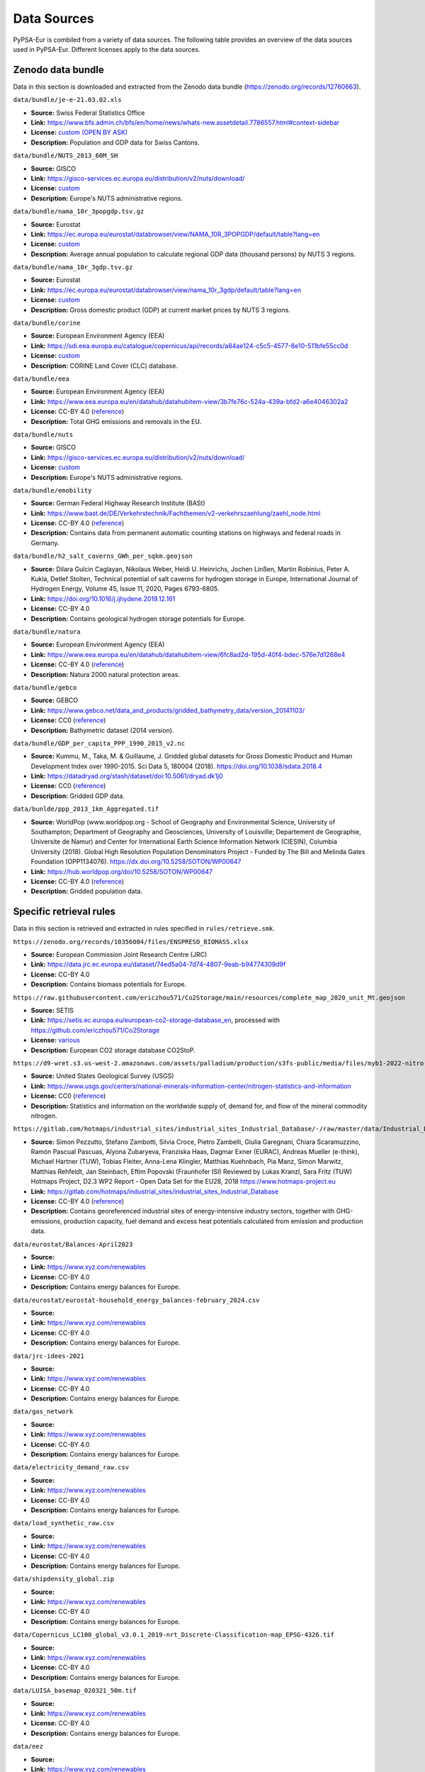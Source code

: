 ..
  SPDX-FileCopyrightText: 2024 The PyPSA-Eur Authors

  SPDX-License-Identifier: CC-BY-4.0

##########################################
Data Sources
##########################################

PyPSA-Eur is combiled from a variety of data sources. The following table provides an
overview of the data sources used in PyPSA-Eur. Different licenses apply to the
data sources.

Zenodo data bundle
=======================

Data in this section is downloaded and extracted from the Zenodo data bundle (https://zenodo.org/records/12760663).

``data/bundle/je-e-21.03.02.xls``

- **Source:** Swiss Federal Statistics Office 
- **Link:** https://www.bfs.admin.ch/bfs/en/home/news/whats-new.assetdetail.7786557.html#context-sidebar
- **License:**  `custom (OPEN BY ASK) <https://www.bfs.admin.ch/bfs/en/home/fso/swiss-federal-statistical-office/terms-of-use.html>`__
- **Description:** Population and GDP data for Swiss Cantons.

``data/bundle/NUTS_2013_60M_SH``

- **Source:** GISCO
- **Link:** https://gisco-services.ec.europa.eu/distribution/v2/nuts/download/
- **License:** `custom <https://ec.europa.eu/eurostat/web/gisco/geodata/reference-data/administrative-units-statistical-units>`__
- **Description:** Europe's NUTS administrative regions.

``data/bundle/nama_10r_3popgdp.tsv.gz``

- **Source:** Eurostat
- **Link:** https://ec.europa.eu/eurostat/databrowser/view/NAMA_10R_3POPGDP/default/table?lang=en
- **License:** `custom <https://ec.europa.eu/eurostat/about-us/policies/copyright>`__
- **Description:** Average annual population to calculate regional GDP data (thousand persons) by NUTS 3 regions.

``data/bundle/nama_10r_3gdp.tsv.gz``

- **Source:** Eurostat
- **Link:** https://ec.europa.eu/eurostat/databrowser/view/nama_10r_3gdp/default/table?lang=en
- **License:** `custom <https://ec.europa.eu/eurostat/about-us/policies/copyright>`__
- **Description:** Gross domestic product (GDP) at current market prices by NUTS 3 regions.

``data/bundle/corine``

- **Source:** European Environment Agency (EEA)
- **Link:** https://sdi.eea.europa.eu/catalogue/copernicus/api/records/a84ae124-c5c5-4577-8e10-511bfe55cc0d
- **License:** `custom <https://sdi.eea.europa.eu/catalogue/copernicus/api/records/a84ae124-c5c5-4577-8e10-511bfe55cc0d>`__
- **Description:** CORINE Land Cover (CLC) database.

``data/bundle/eea``

- **Source:** European Environment Agency (EEA)
- **Link:** https://www.eea.europa.eu/en/datahub/datahubitem-view/3b7fe76c-524a-439a-bfd2-a6e4046302a2
- **License:** CC-BY 4.0 (`reference <https://www.eea.europa.eu/en/legal-notice#copyright-notice>`__)
- **Description:** Total GHG emissions and removals in the EU.

``data/bundle/nuts``

- **Source:** GISCO
- **Link:** https://gisco-services.ec.europa.eu/distribution/v2/nuts/download/
- **License:** `custom <https://ec.europa.eu/eurostat/web/gisco/geodata/reference-data/administrative-units-statistical-units>`__
- **Description:** Europe's NUTS administrative regions.

``data/bundle/emobility``

- **Source:** German Federal Highway Research Institute (BASt)
- **Link:** https://www.bast.de/DE/Verkehrstechnik/Fachthemen/v2-verkehrszaehlung/zaehl_node.html
- **License:** CC-BY 4.0 (`reference <https://www.bast.de/DE/Verkehrstechnik/Fachthemen/v2-verkehrszaehlung/Nutzungsbedingungen.html?nn=1819490>`__)
- **Description:** Contains data from permanent automatic counting stations on highways and federal roads in Germany.

``data/bundle/h2_salt_caverns_GWh_per_sqkm.geojson``

- **Source:** Dilara Gulcin Caglayan, Nikolaus Weber, Heidi U. Heinrichs, Jochen
  Linßen, Martin Robinius, Peter A. Kukla, Detlef Stolten, Technical potential
  of salt caverns for hydrogen storage in Europe, International Journal of
  Hydrogen Energy, Volume 45, Issue 11, 2020, Pages 6793-6805.
- **Link:** https://doi.org/10.1016/j.ijhydene.2019.12.161
- **License:** CC-BY 4.0
- **Description:** Contains geological hydrogen storage potentials for Europe.

``data/bundle/natura``

- **Source:** European Environment Agency (EEA)
- **Link:** https://www.eea.europa.eu/en/datahub/datahubitem-view/6fc8ad2d-195d-40f4-bdec-576e7d1268e4
- **License:** CC-BY 4.0 (`reference <https://www.eea.europa.eu/en/legal-notice#copyright-notice>`__)
- **Description:** Natura 2000 natural protection areas.

``data/bundle/gebco``

- **Source:** GEBCO
- **Link:** https://www.gebco.net/data_and_products/gridded_bathymetry_data/version_20141103/
- **License:** CC0 (`reference <https://www.bodc.ac.uk/data/documents/nodb/301801/>`__)
- **Description:** Bathymetric dataset (2014 version).

``data/bundle/GDP_per_capita_PPP_1990_2015_v2.nc``

- **Source:** Kummu, M., Taka, M. & Guillaume, J. Gridded global datasets for
  Gross Domestic Product and Human Development Index over 1990-2015. Sci Data 5,
  180004 (2018). https://doi.org/10.1038/sdata.2018.4
- **Link:** https://datadryad.org/stash/dataset/doi:10.5061/dryad.dk1j0
- **License:** CC0 (`reference <https://datadryad.org/stash/dataset/doi:10.5061/dryad.dk1j0>`__)
- **Description:** Gridded GDP data.

``data/bunlde/ppp_2013_1km_Aggregated.tif``

- **Source:** WorldPop (www.worldpop.org - School of Geography and Environmental
  Science, University of Southampton; Department of Geography and Geosciences,
  University of Louisville; Departement de Geographie, Universite de Namur) and
  Center for International Earth Science Information Network (CIESIN), Columbia
  University (2018). Global High Resolution Population Denominators Project -
  Funded by The Bill and Melinda Gates Foundation (OPP1134076).
  https://dx.doi.org/10.5258/SOTON/WP00647 
- **Link:** https://hub.worldpop.org/doi/10.5258/SOTON/WP00647
- **License:** CC-BY 4.0 (`reference <https://hub.worldpop.org/geodata/summary?id=24770>`__)
- **Description:** Gridded population data.


Specific retrieval rules
========================

Data in this section is retrieved and extracted in rules specified in ``rules/retrieve.smk``.

``https://zenodo.org/records/10356004/files/ENSPRESO_BIOMASS.xlsx``

- **Source:** European Commission Joint Research Centre (JRC)
- **Link:** https://data.jrc.ec.europa.eu/dataset/74ed5a04-7d74-4807-9eab-b94774309d9f
- **License:** CC-BY 4.0
- **Description:** Contains biomass potentials for Europe.

``https://raw.githubusercontent.com/ericzhou571/Co2Storage/main/resources/complete_map_2020_unit_Mt.geojson``

- **Source:** SETIS
- **Link:** https://setis.ec.europa.eu/european-co2-storage-database_en, processed with https://github.com/ericzhou571/Co2Storage
- **License:** `various <https://setis.ec.europa.eu/european-co2-storage-database_en>`__
- **Description:** European CO2 storage database CO2StoP.

``https://d9-wret.s3.us-west-2.amazonaws.com/assets/palladium/production/s3fs-public/media/files/myb1-2022-nitro-ert.xlsx``

- **Source:** United States Geological Survey (USGS)
- **Link:** https://www.usgs.gov/centers/national-minerals-information-center/nitrogen-statistics-and-information
- **License:** CC0 (`reference <https://www.usgs.gov/information-policies-and-instructions/copyrights-and-credits>`__)
- **Description:** Statistics and information on the worldwide supply of, demand for, and flow of the mineral commodity nitrogen.

``https://gitlab.com/hotmaps/industrial_sites/industrial_sites_Industrial_Database/-/raw/master/data/Industrial_Database.csv``

- **Source:** Simon Pezzutto, Stefano Zambotti, Silvia Croce, Pietro Zambelli,
  Giulia Garegnani, Chiara Scaramuzzino, Ramón Pascual Pascuas, Alyona
  Zubaryeva, Franziska Haas, Dagmar Exner (EURAC), Andreas Mueller (e-think),
  Michael Hartner (TUW), Tobias Fleiter, Anna-Lena Klingler, Matthias Kuehnbach,
  Pia Manz, Simon Marwitz, Matthias Rehfeldt, Jan Steinbach, Eftim Popovski
  (Fraunhofer ISI) Reviewed by Lukas Kranzl, Sara Fritz (TUW)
  Hotmaps Project, D2.3 WP2 Report - Open Data Set for the EU28, 2018
  https://www.hotmaps-project.eu
- **Link:** https://gitlab.com/hotmaps/industrial_sites/industrial_sites_Industrial_Database
- **License:** CC-BY 4.0 (`reference <https://gitlab.com/hotmaps/industrial_sites/industrial_sites_Industrial_Database>`__)
- **Description:** Contains georeferenced industrial sites of energy-intensive
  industry sectors, together with GHG-emissions, production capacity, fuel
  demand and excess heat potentials calculated from emission and production
  data.

``data/eurostat/Balances-April2023``

- **Source:**
- **Link:** https://www.xyz.com/renewables
- **License:** CC-BY 4.0
- **Description:** Contains energy balances for Europe.

``data/eurostat/eurostat-household_energy_balances-february_2024.csv``

- **Source:**
- **Link:** https://www.xyz.com/renewables
- **License:** CC-BY 4.0
- **Description:** Contains energy balances for Europe.

``data/jrc-idees-2021``

- **Source:**
- **Link:** https://www.xyz.com/renewables
- **License:** CC-BY 4.0
- **Description:** Contains energy balances for Europe.

``data/gas_network``

- **Source:**
- **Link:** https://www.xyz.com/renewables
- **License:** CC-BY 4.0
- **Description:** Contains energy balances for Europe.

``data/electricity_demand_raw.csv``

- **Source:**
- **Link:** https://www.xyz.com/renewables
- **License:** CC-BY 4.0
- **Description:** Contains energy balances for Europe.

``data/load_synthetic_raw.csv``

- **Source:**
- **Link:** https://www.xyz.com/renewables
- **License:** CC-BY 4.0
- **Description:** Contains energy balances for Europe.

``data/shipdensity_global.zip``

- **Source:**
- **Link:** https://www.xyz.com/renewables
- **License:** CC-BY 4.0
- **Description:** Contains energy balances for Europe.

``data/Copernicus_LC100_global_v3.0.1_2019-nrt_Discrete-Classification-map_EPSG-4326.tif``

- **Source:**
- **Link:** https://www.xyz.com/renewables
- **License:** CC-BY 4.0
- **Description:** Contains energy balances for Europe.

``data/LUISA_basemap_020321_50m.tif``

- **Source:**
- **Link:** https://www.xyz.com/renewables
- **License:** CC-BY 4.0
- **Description:** Contains energy balances for Europe.

``data/eez``

- **Source:**
- **Link:** https://www.xyz.com/renewables
- **License:** CC-BY 4.0
- **Description:** Contains energy balances for Europe.

``data/worldbank``

- **Source:**
- **Link:** https://www.xyz.com/renewables
- **License:** CC-BY 4.0
- **Description:** Contains energy balances for Europe.

``data/naturalearth``

- **Source:**
- **Link:** https://www.xyz.com/renewables
- **License:** CC-BY 4.0
- **Description:** Contains energy balances for Europe.

``data/gem/Europe-Gas-Tracker-2024-05.xlsx``

- **Source:**
- **Link:** https://www.xyz.com/renewables
- **License:** CC-BY 4.0
- **Description:** Contains energy balances for Europe.

``data/gem/Global-Steel-Plant-Tracker-April-2024-Standard-Copy-V1.xlsx``

- **Source:**
- **Link:** https://www.xyz.com/renewables
- **License:** CC-BY 4.0
- **Description:** Contains energy balances for Europe.

``data/WDPA.gpkg``

- **Source:**
- **Link:** https://www.xyz.com/renewables
- **License:** CC-BY 4.0
- **Description:** Contains energy balances for Europe.

``data/WDPA_WDOECM_marine.gpkg``

- **Source:**
- **Link:** https://www.xyz.com/renewables
- **License:** CC-BY 4.0
- **Description:** Contains energy balances for Europe.

``data/osm-prebuilt``

- **Source:**
- **Link:** https://www.xyz.com/renewables
- **License:** CC-BY 4.0
- **Description:** Contains energy balances for Europe.

``data/osm-raw``

- **Source:**
- **Link:** https://www.xyz.com/renewables
- **License:** CC-BY 4.0
- **Description:** Contains energy balances for Europe.

``cutouts``

- **Source:**
- **Link:** https://www.xyz.com/renewables
- **License:** CC-BY 4.0
- **Description:** Contains energy balances for Europe.

``resources/costs_{year}.csv``

- **Source:**
- **Link:** https://www.xyz.com/renewables
- **License:** CC-BY 4.0
- **Description:** Contains energy balances for Europe.

``resources/powerplants.csv``

- **Source:**
- **Link:** https://www.xyz.com/renewables
- **License:** CC-BY 4.0
- **Description:** Contains energy balances for Europe.


Repository
==========

Data in this section is included in the PyPSA-Eur repository in the ``data`` folder.

``data/entsoegridkit``

- **Source:** ENTSO-E
- **Link:** https://www.entsoe.eu/data/map/, extracted with https://github.com/PyPSA/GridKit/tree/master/entsoe
- **License:** unknown
- **Description:** Data of high-voltage transmission grid in Europe.

``data/existing_infrastructure``

- **Source:**
- **Link:** https://www.xyz.com/renewables
- **License:** CC-BY 4.0
- **Description:** Contains energy balances for Europe.

``data/retro``

- **Source:**
- **Link:** https://www.xyz.com/renewables
- **License:** CC-BY 4.0
- **Description:** Contains energy balances for Europe.

``data/transmission_projects``

- **Source:**
- **Link:** https://www.xyz.com/renewables
- **License:** CC-BY 4.0
- **Description:** Contains energy balances for Europe.

``data/ammonia_plants.csv``

- **Source:** manually collected, mostly from ICIS
- **Link:** https://www.icis.com/explore/resources/news/2023/01/18/10846094/insight-poor-demand-high-costs-stifle-europe-industry-despite-falling-gas-prices/
- **License:** CC-BY 4.0 (for compiled dataset)
- **Description:** Locations and production capacities of ammonia plants in Europe.

``data/attributed_ports.json``

- **Source:** World Bank
- **Link:** https://datacatalog.worldbank.org/search/dataset/0038118/Global---International-Ports
- **License:** CC-BY 4.0 (`reference <https://datacatalog.worldbank.org/search/dataset/0038118/Global---International-Ports>`__)
- **Description:** International ports with attributes describing name, port functions, total capacity and location.

``data/cement_plants-noneu.csv``

- **Source:** manually collected, mostly from USGS
- **Link:** https://www.usgs.gov/centers/national-minerals-information-center/international-minerals-statistics-and-information
- **License:** CC0 (`reference <https://www.usgs.gov/information-policies-and-instructions/copyrights-and-credits>`__)
- **Description:** Contains energy balances for Europe.

``data/ch_cantons.csv``

- **Source:** Wikipedia
- **Link:** https://en.wikipedia.org/wiki/Data_codes_for_Switzerland
- **License:** CC-BY-SA 4.0
- **Description:** Contains NUTS codes for regions in Switzerland.

``data/ch_industrial_production_per_subsector.csv``

- **Source:** Swiss Federal Office of Energy (SFOE)
- **Link:** https://pubdb.bfe.admin.ch/de/publication/download/11817
- **License:** `custom <https://www.admin.ch/gov/de/start/rechtliches.html>`__
- **Description:** Contains energy consumption in industry and the service sector in Switzerland.

``data/district_heat_share.csv``

- **Source:** Euroheat & Power
- **Link:** https://www.euroheat.org/knowledge-hub/country-profiles
- **License:** unknown
- **Description:** Contains district heating shares for European countries.

``data/egs_costs.json``

- **Source:** Arman Aghahosseini, Christian Breyer, From hot rock to useful
  energy: A global estimate of enhanced geothermal systems potential, Applied
  Energy, Volume 279, 2020, 115769.
- **Link:** https://doi.org/10.1016/j.apenergy.2020.115769
- **License:** unknown
- **Description:** Contains rastered potentials and capital costs for enhanced geothermal electricity generation in Europe.

``data/eia_hydro_annual_capacity.csv``

- **Source:** Energy Information Agency (EIA)
- **Link:** https://www.eia.gov/international/data/world/electricity/electricity-generation
- **License:** CC0 (`reference <https://www.eia.gov/about/copyrights_reuse.php>`__)
- **Description:** Contains country-level hydro-electric capacity for Europe by year.

``data/eia_hydro_annual_generation.csv``

- **Source:** Energy Information Agency (EIA)
- **Link:** https://www.eia.gov/international/data/world/electricity/electricity-generation
- **License:** CC0 (`reference <https://www.eia.gov/about/copyrights_reuse.php>`__)
- **Description:** Contains country-level hydro-electric generato for Europe by year.

``data/era5-annual-HDD-per-country.csv``

- **Source:**
- **Link:** https://www.xyz.com/renewables
- **License:** CC-BY 4.0
- **Description:** Contains energy balances for Europe.

``data/era5-annual-runoff-per-country.csv``

- **Source:**
- **Link:** https://www.xyz.com/renewables
- **License:** CC-BY 4.0
- **Description:** Contains energy balances for Europe.

``data/gr-e-11.03.02.01.01-cc.csv``

- **Source:** Swiss Federal Statistics Office
- **Link:** https://www.bfs.admin.ch/asset/de/30305426
- **License:** `custom (OPEN BY ASK) <https://www.bfs.admin.ch/bfs/en/home/fso/swiss-federal-statistical-office/terms-of-use.html>`__
- **Description:** Stock of road motor vehicles in Switzerland.

``data/heat_load_profile_BDEW.csv``

- **Source:** oemof/demandlib
- **Link:** https://github.com/oemof/demandlib
- **License:** MIT
- **Description:** Contains standard heat load profiles based on data from BDEW (German Association of Energy and Water Industries).

.. note::
   The provenance of the data is unclear. We will improve this in the future.

``data/hydro_capacities.csv``

- **Source:**
- **Link:** https://www.xyz.com/renewables
- **License:** CC-BY 4.0
- **Description:** Contains energy balances for Europe.

.. note::
   The provenance of the data is unclear. We will improve this in the future.

``data/links_p_nom.csv``

- **Source:**
- **Link:** https://www.xyz.com/renewables
- **License:** CC-BY 4.0
- **Description:** Contains energy balances for Europe.

``data/nuclear_p_max_pu.csv``

- **Source:** International Atomic Energy Agency (IAEA)
- **Link:** https://pris.iaea.org/PRIS/WorldStatistics/ThreeYrsEnergyAvailabilityFactor.aspx
- **License:** `custom <https://www.iaea.org/about/terms-of-use>`__
- **Description:** Country-level nuclear power plant availability factors.

``data/refineries-noneu.csv``

- **Source:** manually collected, mostly from Energy Information Agency (EIA)
- **Link:** https://www.eia.gov/petroleum/refinerycapacity/table3.pdf
- **License:** CC0 (`reference <https://www.eia.gov/about/copyrights_reuse.php>`__)
- **Description:** Contains locations and capacities of oil refineries in Europe.

``data/switzerland-new_format-all_years.csv``

- **Source:**
- **Link:** https://www.xyz.com/renewables
- **License:** CC-BY 4.0
- **Description:** Contains energy balances for Europe.

``data/unit_commitment.csv``

- **Source:**
- **Link:** https://www.xyz.com/renewables
- **License:** CC-BY 4.0
- **Description:** Contains energy balances for Europe.

``data/biomass_transport_costs_supply_chain{1,2}.csv``

- **Source:**
- **Link:** https://www.xyz.com/renewables
- **License:** CC-BY 4.0
- **Description:** Contains energy balances for Europe.
